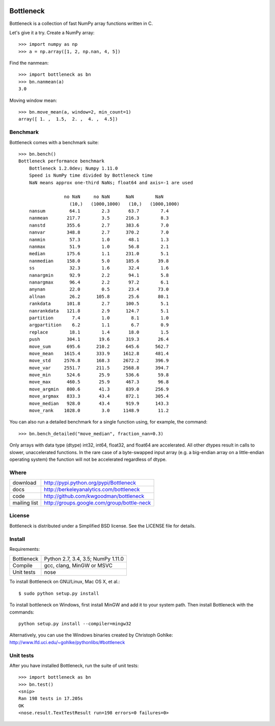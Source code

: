 .. image:: https://travis-ci.org/kwgoodman/bottleneck.svg?branch=master
    :target: https://travis-ci.org/kwgoodman/bottleneck
==========
Bottleneck
==========

Bottleneck is a collection of fast NumPy array functions written in C.

Let's give it a try. Create a NumPy array::

    >>> import numpy as np
    >>> a = np.array([1, 2, np.nan, 4, 5])

Find the nanmean::

    >>> import bottleneck as bn
    >>> bn.nanmean(a)
    3.0

Moving window mean::

    >>> bn.move_mean(a, window=2, min_count=1)
    array([ 1. ,  1.5,  2. ,  4. ,  4.5])

Benchmark
=========

Bottleneck comes with a benchmark suite::

    >>> bn.bench()
    Bottleneck performance benchmark
        Bottleneck 1.2.0dev; Numpy 1.11.0
        Speed is NumPy time divided by Bottleneck time
        NaN means approx one-third NaNs; float64 and axis=-1 are used

                     no NaN     no NaN      NaN        NaN
                       (10,)   (1000,1000)   (10,)   (1000,1000)
        nansum         64.1        2.3       63.7        7.4
        nanmean       217.7        3.5      216.3        8.3
        nanstd        355.6        2.7      383.6        7.0
        nanvar        348.8        2.7      370.2        7.0
        nanmin         57.3        1.0       48.1        1.3
        nanmax         51.9        1.0       56.8        2.1
        median        175.6        1.1      231.0        5.1
        nanmedian     158.0        5.0      185.6       39.8
        ss             32.3        1.6       32.4        1.6
        nanargmin      92.9        2.2       94.1        5.8
        nanargmax      96.4        2.2       97.2        6.1
        anynan         22.0        0.5       23.4       73.0
        allnan         26.2      105.8       25.6       80.1
        rankdata      101.8        2.7      100.5        5.1
        nanrankdata   121.8        2.9      124.7        5.1
        partition       7.4        1.0        8.1        1.0
        argpartition    6.2        1.1        6.7        0.9
        replace        18.1        1.4       18.0        1.5
        push          304.1       19.6      319.3       26.4
        move_sum      695.6      210.2      645.6      562.7
        move_mean    1615.4      333.9     1612.8      481.4
        move_std     2576.8      168.3     2672.2      396.9
        move_var     2551.7      211.5     2568.8      394.7
        move_min      524.6       25.9      536.6       59.8
        move_max      460.5       25.9      467.3       96.8
        move_argmin   800.6       41.3      839.0      256.9
        move_argmax   833.3       43.4      872.1      305.4
        move_median   928.0       43.4      919.9      143.3
        move_rank    1028.0        3.0     1148.9       11.2

You can also run a detailed benchmark for a single function using, for
example, the command::

    >>> bn.bench_detailed("move_median", fraction_nan=0.3)

Only arrays with data type (dtype) int32, int64, float32, and float64 are
accelerated. All other dtypes result in calls to slower, unaccelerated
functions. In the rare case of a byte-swapped input array (e.g. a big-endian
array on a little-endian operating system) the function will not be
accelerated regardless of dtype.

Where
=====

===================   ========================================================
 download             http://pypi.python.org/pypi/Bottleneck
 docs                 http://berkeleyanalytics.com/bottleneck
 code                 http://github.com/kwgoodman/bottleneck
 mailing list         http://groups.google.com/group/bottle-neck
===================   ========================================================

License
=======

Bottleneck is distributed under a Simplified BSD license. See the LICENSE file
for details.

Install
=======

Requirements:

======================== ====================================================
Bottleneck               Python 2.7, 3.4, 3.5; NumPy 1.11.0
Compile                  gcc, clang, MinGW or MSVC
Unit tests               nose
======================== ====================================================

To install Bottleneck on GNU/Linux, Mac OS X, et al.::

    $ sudo python setup.py install

To install bottleneck on Windows, first install MinGW and add it to your
system path. Then install Bottleneck with the commands::

    python setup.py install --compiler=mingw32

Alternatively, you can use the Windows binaries created by Christoph Gohlke:
http://www.lfd.uci.edu/~gohlke/pythonlibs/#bottleneck

Unit tests
==========

After you have installed Bottleneck, run the suite of unit tests::

    >>> import bottleneck as bn
    >>> bn.test()
    <snip>
    Ran 198 tests in 17.205s
    OK
    <nose.result.TextTestResult run=198 errors=0 failures=0>
